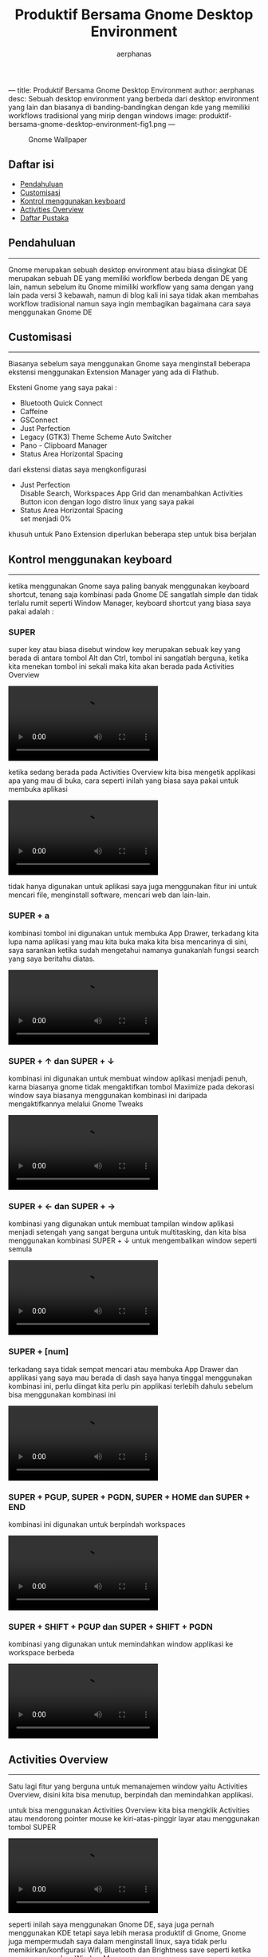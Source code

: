 ---
title: Produktif Bersama Gnome Desktop Environment
author: aerphanas
desc: Sebuah desktop environment yang berbeda dari desktop environment yang lain dan biasanya di banding-bandingkan dengan kde yang memiliki workflows tradisional yang mirip dengan windows
image: produktif-bersama-gnome-desktop-environment-fig1.png
---

#+title: Produktif Bersama Gnome Desktop Environment

#+author: aerphanas
#+caption: Gnome Wallpaper
[[../images/produktif-bersama-gnome-desktop-environment-fig1.png]]

** Daftar isi
:PROPERTIES:
:CUSTOM_ID: daftar-isi
:END:
- [[#pendahuluan][Pendahuluan]]
- [[#customisasi][Customisasi]]
- [[#kontrol-menggunakan-keyboard][Kontrol menggunakan keyboard]]
- [[#activities-overview][Activities Overview]]
- [[#daftar-pustaka][Daftar Pustaka]]

** Pendahuluan
:PROPERTIES:
:CUSTOM_ID: pendahuluan
:END:

--------------

Gnome merupakan sebuah desktop environment atau biasa disingkat DE
merupakan sebuah DE yang memiliki workflow berbeda dengan DE yang lain,
namun sebelum itu Gnome mimiliki workflow yang sama dengan yang lain
pada versi 3 kebawah, namun di blog kali ini saya tidak akan membahas
workflow tradisional namun saya ingin membagikan bagaimana cara saya
menggunakan Gnome DE

** Customisasi
:PROPERTIES:
:CUSTOM_ID: customisasi
:END:

--------------

Biasanya sebelum saya menggunakan Gnome saya menginstall beberapa
ekstensi menggunakan Extension Manager yang ada di Flathub.

Eksteni Gnome yang saya pakai :

- Bluetooth Quick Connect
- Caffeine
- GSConnect
- Just Perfection
- Legacy (GTK3) Theme Scheme Auto Switcher
- Pano - Clipboard Manager
- Status Area Horizontal Spacing

dari ekstensi diatas saya mengkonfigurasi

- Just Perfection\\
  Disable Search, Workspaces App Grid dan menambahkan Activities Button
  icon dengan logo distro linux yang saya pakai
- Status Area Horizontal Spacing\\
  set menjadi 0%

khusuh untuk Pano Extension diperlukan beberapa step untuk bisa berjalan

** Kontrol menggunakan keyboard
:PROPERTIES:
:CUSTOM_ID: kontrol-menggunakan-keyboard
:END:

--------------

ketika menggunakan Gnome saya paling banyak menggunakan keyboard
shortcut, tenang saja kombinasi pada Gnome DE sangatlah simple dan tidak
terlalu rumit seperti Window Manager, keyboard shortcut yang biasa saya
pakai adalah :

*** SUPER
:PROPERTIES:
:CUSTOM_ID: super
:END:
super key atau biasa disebut window key merupakan sebuak key yang berada
di antara tombol Alt dan Ctrl, tombol ini sangatlah berguna, ketika kita
menekan tombol ini sekali maka kita akan berada pada Activities Overview

#+begin_html
  <video controls loop>
#+end_html

#+begin_html
  <source src="/images/produktif-bersama-gnome-desktop-environment-vid1.webm" type="video/webm">
#+end_html

#+begin_html
  </video>
#+end_html

ketika sedang berada pada Activities Overview kita bisa mengetik
applikasi apa yang mau di buka, cara seperti inilah yang biasa saya
pakai untuk membuka aplikasi

#+begin_html
  <video controls loop>
#+end_html

#+begin_html
  <source src="/images/produktif-bersama-gnome-desktop-environment-vid2.webm" type="video/webm">
#+end_html

#+begin_html
  </video>
#+end_html

tidak hanya digunakan untuk aplikasi saya juga menggunakan fitur ini
untuk mencari file, menginstall software, mencari web dan lain-lain.

*** SUPER + a
:PROPERTIES:
:CUSTOM_ID: super-a
:END:
kombinasi tombol ini digunakan untuk membuka App Drawer, terkadang kita
lupa nama aplikasi yang mau kita buka maka kita bisa mencarinya di sini,
saya sarankan ketika sudah mengetahui namanya gunakanlah fungsi search
yang saya beritahu diatas.

#+begin_html
  <video controls loop>
#+end_html

#+begin_html
  <source src="/images/produktif-bersama-gnome-desktop-environment-vid3.webm" type="video/webm">
#+end_html

#+begin_html
  </video>
#+end_html

*** SUPER + ↑ dan SUPER + ↓
:PROPERTIES:
:CUSTOM_ID: super-dan-super
:END:
kombinasi ini digunakan untuk membuat window aplikasi menjadi penuh,
karna biasanya gnome tidak mengaktifkan tombol Maximize pada dekorasi
window saya biasanya menggunakan kombinasi ini daripada mengaktifkannya
melalui Gnome Tweaks

#+begin_html
  <video controls loop>
#+end_html

#+begin_html
  <source src="/images/produktif-bersama-gnome-desktop-environment-vid4.webm" type="video/webm">
#+end_html

#+begin_html
  </video>
#+end_html

*** SUPER + ← dan SUPER + →
:PROPERTIES:
:CUSTOM_ID: super-dan-super-1
:END:
kombinasi yang digunakan untuk membuat tampilan window aplikasi menjadi
setengah yang sangat berguna untuk multitasking, dan kita bisa
menggunakan kombinasi SUPER + ↓ untuk mengembalikan window seperti
semula

#+begin_html
  <video controls loop>
#+end_html

#+begin_html
  <source src="/images/produktif-bersama-gnome-desktop-environment-vid5.webm" type="video/webm">
#+end_html

#+begin_html
  </video>
#+end_html

*** SUPER + [num]
:PROPERTIES:
:CUSTOM_ID: super-num
:END:
terkadang saya tidak sempat mencari atau membuka App Drawer dan
applikasi yang saya mau berada di dash saya hanya tinggal menggunakan
kombinasi ini, perlu diingat kita perlu pin applikasi terlebih dahulu
sebelum bisa menggunakan kombinasi ini

#+begin_html
  <video controls loop>
#+end_html

#+begin_html
  <source src="/images/produktif-bersama-gnome-desktop-environment-vid6.webm" type="video/webm">
#+end_html

#+begin_html
  </video>
#+end_html

*** SUPER + PGUP, SUPER + PGDN, SUPER + HOME dan SUPER + END
:PROPERTIES:
:CUSTOM_ID: super-pgup-super-pgdn-super-home-dan-super-end
:END:
kombinasi ini digunakan untuk berpindah workspaces

#+begin_html
  <video controls loop>
#+end_html

#+begin_html
  <source src="/images/produktif-bersama-gnome-desktop-environment-vid7.webm" type="video/webm">
#+end_html

#+begin_html
  </video>
#+end_html

*** SUPER + SHIFT + PGUP dan SUPER + SHIFT + PGDN
:PROPERTIES:
:CUSTOM_ID: super-shift-pgup-dan-super-shift-pgdn
:END:
kombinasi yang digunakan untuk memindahkan window applikasi ke workspace
berbeda

#+begin_html
  <video controls loop>
#+end_html

#+begin_html
  <source src="/images/produktif-bersama-gnome-desktop-environment-vid8.webm" type="video/webm">
#+end_html

#+begin_html
  </video>
#+end_html

** Activities Overview
:PROPERTIES:
:CUSTOM_ID: activities-overview
:END:

--------------

Satu lagi fitur yang berguna untuk memanajemen window yaitu Activities
Overview, disini kita bisa menutup, berpindah dan memindahkan applikasi.

untuk bisa menggunakan Activities Overview kita bisa mengklik Activities
atau mendorong pointer mouse ke kiri-atas-pinggir layar atau menggunakan
tombol SUPER

#+begin_html
  <video controls loop>
#+end_html

#+begin_html
  <source src="/images/produktif-bersama-gnome-desktop-environment-vid9.webm" type="video/webm">
#+end_html

#+begin_html
  </video>
#+end_html

seperti inilah saya menggunakan Gnome DE, saya juga pernah menggunakan
KDE tetapi saya lebih merasa produktif di Gnome, Gnome juga mempermudah
saya dalam menginstall linux, saya tidak perlu memikirkan/konfigurasi
Wifi, Bluetooth dan Brightness save seperti ketika saya menggunakan
Window Manager.

** Daftar Pustaka
:PROPERTIES:
:CUSTOM_ID: daftar-pustaka
:END:

--------------

- Gnome\\
  → [[https://www.gnome.org/][GNOME Home Page]]\\
  → [[https://www.gnome.org/about-us/][GNOME About Us]]

- Flathub\\
  → [[https://flathub.org/apps/details/com.mattjakeman.ExtensionManager][Extension Manager]]

- Gnome Extensions\\
  → [[file:ipsum][Bluetooth Quick Connect]]\\
  → [[file:ipsum][Caffeine]]\\
  → [[file:ipsum][GSconnect]]\\
  → [[file:ipsum][Just Perfection]]\\
  → [[file:ipsum][Legacy (GTK3) Theme Scheme Auto Switcher]]\\
  → [[file:ipsum][Pano - Clipboard Manager]]\\
  → [[file:ipsum][Status Area Horizontal Spacing]]

- Gnome Help\\
  → [[https://help.gnome.org/users/gnome-help/stable/keyboard-shortcuts-set.html.en][keyboard shortcuts]]
